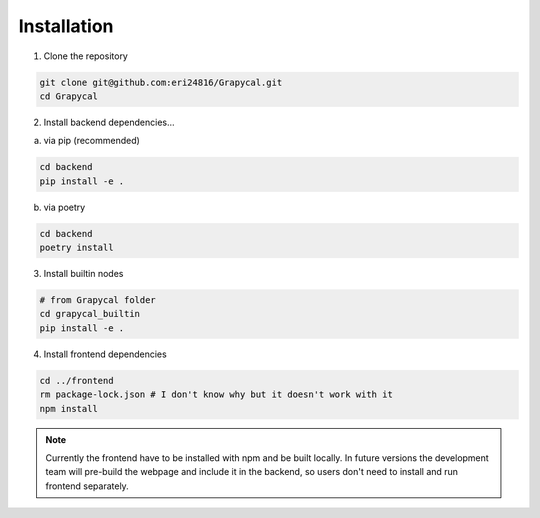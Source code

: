 Installation
============

1. Clone the repository

.. code-block:: bash

    git clone git@github.com:eri24816/Grapycal.git
    cd Grapycal

2. Install backend dependencies...

a. via pip (recommended)

.. code-block:: bash

    cd backend
    pip install -e .

b. via poetry

.. code-block:: bash

    cd backend
    poetry install

3. Install builtin nodes

.. code-block:: bash

    # from Grapycal folder
    cd grapycal_builtin
    pip install -e .

4. Install frontend dependencies

.. code-block:: bash

    cd ../frontend
    rm package-lock.json # I don't know why but it doesn't work with it
    npm install

.. note::

    Currently the frontend have to be installed with npm and be built locally. In future versions the development team
    will pre-build the webpage and include it in the backend, so users don't need to install and run frontend separately.
